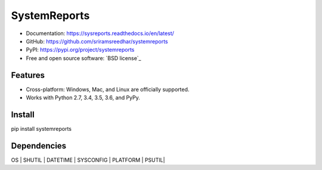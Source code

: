 
=============
SystemReports
=============


* Documentation: https://sysreports.readthedocs.io/en/latest/
* GitHub: https://github.com/sriramsreedhar/systemreports
* PyPI: https://pypi.org/project/systemreports
* Free and open source software: `BSD license`_


Features
--------

* Cross-platform: Windows, Mac, and Linux are officially supported.

* Works with Python 2.7, 3.4, 3.5, 3.6, and PyPy. 

Install
---------
pip install systemreports


Dependencies 
-------------
OS |
SHUTIL |
DATETIME |
SYSCONFIG |
PLATFORM |
PSUTIL|

